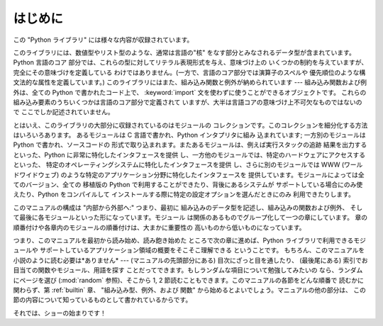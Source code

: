 
.. _intro:

********
はじめに
********

この "Python ライブラリ" には様々な内容が収録されています。

このライブラリには、数値型やリスト型のような、通常は言語の"核"  をなす部分とみなされるデータ型が含まれています。Python 言語のコア
部分では、これらの型に対してリテラル表現形式を与え、意味づけ上の いくつかの制約を与えていますが、完全にその意味づけを定義している
わけではありません。(一方で、言語のコア部分では演算子のスペルや 優先順位のような構文法的な属性を定義しています。) 　
このライブラリにはまた、組み込み関数と例外が納められています --- 組み込み関数および例外は、全ての Python で書かれたコード上で、
:keyword:`import` 文を使わずに使うことができるオブジェクトです。 これらの組み込み要素のうちいくつかは言語のコア部分で定義されて
いますが、大半は言語コアの意味づけ上不可欠なものではないので ここでしか記述されていません。

とはいえ、このライブラリの大部分に収録されているのはモジュールの コレクションです。このコレクションを細分化する方法はいろいろあります。 あるモジュールは C
言語で書かれ、Python インタプリタに組み 込まれています; 一方別のモジュールは Python で書かれ、ソースコードの
形式で取り込まれます。またあるモジュールは、例えば実行スタックの追跡 結果を出力するといった、Python に非常に特化したインタフェースを提供
し、一方他のモジュールでは、特定のハードウェアにアクセスするといった、 特定のオペレーティングシステムに特化したインタフェースを提供
し、さらに別のモジュールでは WWW (ワールドワイドウェブ) のような特定のアプリケーション分野に特化したインタフェースを
提供しています。モジュールによっては全てのバージョン、全ての 移植版の Python で利用することができたり、背後にあるシステムが
サポートしている場合にのみ使えたり、Python をコンパイルして インストールする際に特定の設定オプションを選んだときにのみ 利用できたりします。

このマニュアルの構成は "内部から外部へ:" つまり、最初に 組み込みのデータ型を記述し、組み込みの関数および例外、
そして最後に各モジュールといった形になっています。モジュール は関係のあるものでグループ化して一つの章にしています。
章の順番付けや各章内のモジュールの順番付けは、大まかに重要性の 高いものから低いものになっています。

つまり、このマニュアルを最初から読み始め、読み飽き始めた ところで次の章に進めば、Python ライブラリで利用できるモジュールや
サポートしているアプリケーション領域の概要をそこそこ理解できる ということです。 もちろん、このマニュアルを小説のように読む必要は*ありません* ---
(マニュアルの先頭部分にある) 目次にざっと目を通したり、 (最後尾にある) 索引でお目当ての関数やモジュール、用語を探す
ことだってできます。もしランダムな項目について勉強してみたいの なら、ランダムにページを選び (:mod:`random` 参照)、そこから 1, 2
節読むこともできます。このマニュアルの各節をどんな順番で 読むかに関わらず、第 :ref:`builtin` 章、 "組み込み型、例外、および 関数"
から始めるとよいでしょう。マニュアルの他の部分は、 この節の内容について知っているものとして書かれているからです。

それでは、ショーの始まりです！

